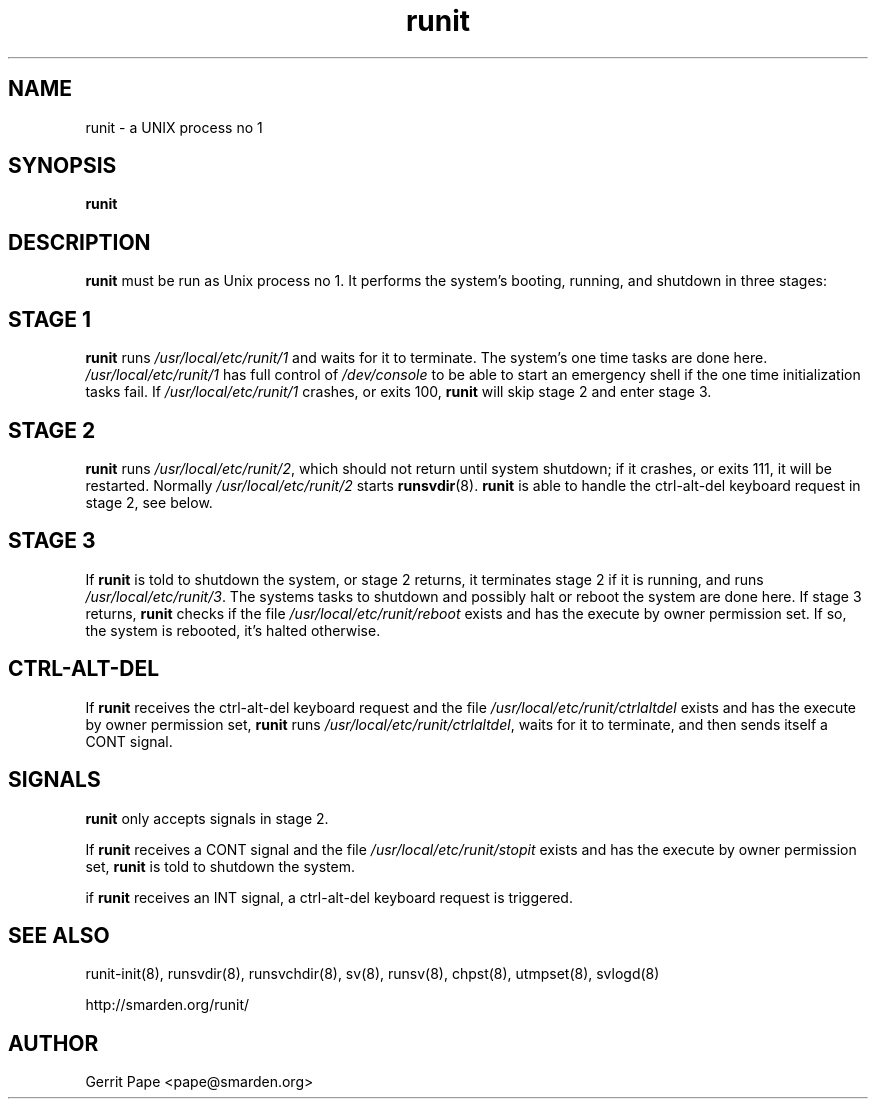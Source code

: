 .TH runit 8
.SH NAME
runit \- a UNIX process no 1
.SH SYNOPSIS
.B runit
.SH DESCRIPTION
.B runit
must be run as Unix process no 1.
It performs the system's booting, running, and shutdown in three stages:
.SH STAGE 1
.B runit
runs
.I /usr/local/etc/runit/1
and waits for it to terminate.
The system's one time tasks are done here.
.I /usr/local/etc/runit/1
has full control of
.I /dev/console
to be able to start an emergency shell if the one time initialization tasks
fail. If
.I /usr/local/etc/runit/1
crashes, or exits 100,
.B runit
will skip stage 2 and enter stage 3.
.SH STAGE 2
.B runit
runs
.IR /usr/local/etc/runit/2 ,
which should not return until system shutdown; if it crashes, or exits 111,
it will be restarted.
Normally
.I /usr/local/etc/runit/2
starts
.BR runsvdir (8).
.B runit
is able to handle the ctrl-alt-del keyboard request in stage 2, see below.
.SH STAGE 3
If
.B runit
is told to shutdown the system, or stage 2 returns, it terminates stage 2 if
it is running, and runs
.IR /usr/local/etc/runit/3 .
The systems tasks to shutdown and possibly halt or reboot the system are
done here.
If stage 3 returns,
.B runit
checks if the file
.I /usr/local/etc/runit/reboot
exists and has the execute by owner permission set.
If so, the system is rebooted, it's halted otherwise.
.SH CTRL-ALT-DEL
If
.B runit
receives the ctrl-alt-del keyboard request and the file
.I /usr/local/etc/runit/ctrlaltdel
exists and has the execute by owner permission set,
.B runit
runs
.IR /usr/local/etc/runit/ctrlaltdel ,
waits for it to terminate, and then sends itself a CONT signal.
.SH SIGNALS
.B runit
only accepts signals in stage 2.
.P
If
.B runit
receives a CONT signal and the file
.I /usr/local/etc/runit/stopit
exists and has the execute by owner permission set,
.B runit
is told to shutdown the system.
.P
if
.B runit
receives an INT signal, a ctrl-alt-del keyboard request is triggered.
.SH SEE ALSO
runit-init(8),
runsvdir(8),
runsvchdir(8),
sv(8),
runsv(8),
chpst(8),
utmpset(8),
svlogd(8)
.P
http://smarden.org/runit/
.SH AUTHOR
Gerrit Pape <pape@smarden.org>
